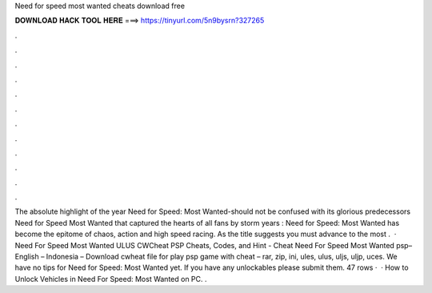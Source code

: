 Need for speed most wanted cheats download free

𝐃𝐎𝐖𝐍𝐋𝐎𝐀𝐃 𝐇𝐀𝐂𝐊 𝐓𝐎𝐎𝐋 𝐇𝐄𝐑𝐄 ===> https://tinyurl.com/5n9bysrn?327265

.

.

.

.

.

.

.

.

.

.

.

.

The absolute highlight of the year Need for Speed: Most Wanted-should not be confused with its glorious predecessors Need for Speed Most Wanted that captured the hearts of all fans by storm years : Need for Speed: Most Wanted has become the epitome of chaos, action and high speed racing. As the title suggests you must advance to the most .  · Need For Speed Most Wanted ULUS CWCheat PSP Cheats, Codes, and Hint - Cheat Need For Speed Most Wanted psp– English – Indonesia – Download cwheat file for play psp game with cheat – rar, zip, ini, ules, ulus, uljs, uljp, uces. We have no tips for Need for Speed: Most Wanted yet. If you have any unlockables please submit them. 47 rows ·  · How to Unlock Vehicles in Need For Speed: Most Wanted on PC. .